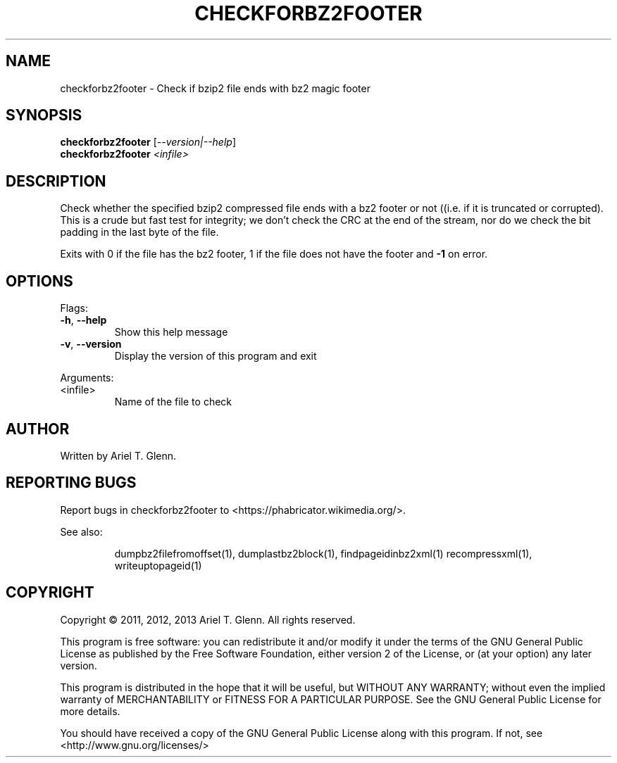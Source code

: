 .\" DO NOT MODIFY THIS FILE!  It was generated by help2man 1.40.4.
.TH CHECKFORBZ2FOOTER "1" "July 2013" "checkforbz2footer 0.0.4" "User Commands"
.SH NAME
checkforbz2footer \- Check if bzip2 file ends with bz2 magic footer
.SH SYNOPSIS
.B checkforbz2footer
[\fI--version|--help\fR]
.br
.B checkforbz2footer
\fI<infile>\fR
.SH DESCRIPTION
Check whether the specified bzip2 compressed file ends with a bz2 footer
or not ((i.e. if it is truncated or corrupted).
This is a crude but fast test for integrity; we don't check the CRC at
the end of the stream, nor do we check the bit padding in the last byte
of the file.
.PP
Exits with 0 if the file has the bz2 footer, 1 if the file does not have
the footer and \fB\-1\fR on error.
.SH OPTIONS

Flags:
.TP
\fB\-h\fR, \fB\-\-help\fR
Show this help message
.TP
\fB\-v\fR, \fB\-\-version\fR
Display the version of this program and exit
.PP
Arguments:
.TP
<infile>
Name of the file to check
.SH AUTHOR
Written by Ariel T. Glenn.
.SH "REPORTING BUGS"
Report bugs in checkforbz2footer to <https://phabricator.wikimedia.org/>.
.PP
.br
See also:
.IP
dumpbz2filefromoffset(1), dumplastbz2block(1), findpageidinbz2xml(1)
recompressxml(1), writeuptopageid(1)
.SH COPYRIGHT
Copyright \(co 2011, 2012, 2013 Ariel T. Glenn.  All rights reserved.
.PP
This program is free software: you can redistribute it and/or modify it
under the  terms of the GNU General Public License as published by the
Free Software Foundation, either version 2 of the License, or (at your
option) any later version.
.PP
This  program  is  distributed  in the hope that it will be useful, but
WITHOUT ANY WARRANTY; without even the implied warranty of
MERCHANTABILITY or FITNESS FOR A PARTICULAR PURPOSE.  See the GNU General
Public License for more details.
.PP
You should have received a copy of the GNU General Public License along
with this program.  If not, see <http://www.gnu.org/licenses/>
